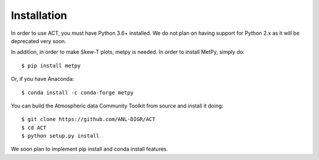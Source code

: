 ============
Installation
============

In order to use ACT, you must have Python 3.6+ installed. We do not plan on 
having support for Python 2.x as it will be deprecated very soon.

In addition, in order to make Skew-T plots, metpy is needed. In order to install
MetPy, simply do::

    $ pip install metpy

Or, if you have Anaconda::

    $ conda install -c conda-forge metpy
    
You can build the Atmospheric data Community Toolkit from source and install it doing::


    $ git clone https://github.com/ANL-DIGR/ACT
    $ cd ACT
    $ python setup.py install

We soon plan to implement pip install and conda install features. 

